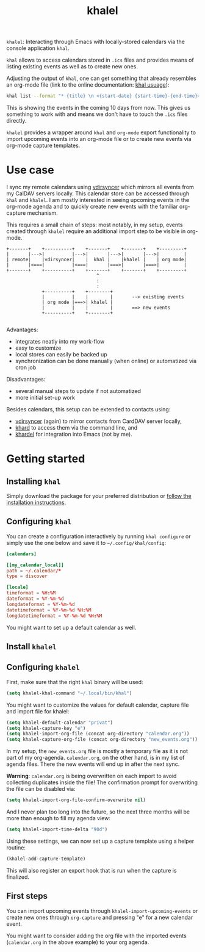#+TITLE: khalel

=khalel=: Interacting through Emacs with locally-stored calendars via the console application =khal=.

=khal= allows to access calendars stored in =.ics= files and provides means of
listing existing events as well as to create new ones.

Adjusting the output of =khal=, one can get something that already resembles an
org-mode file (link to the online documentation: [[https://khal.readthedocs.io/en/latest/usage.html][khal usuage]]):

#+begin_src bash :results output
khal list --format "* {title} \n <{start-date} {start-time}-{end-time}> \n {location} \n {description}" --day-format "" today 10d
#+end_src

#+RESULTS:
: * DnD mit den Toten Charaktären \n <2021-09-04 21:00-23:00> \n  \n
: * DHL \n <2021-09-09 13:00-16:00> \n  \n
: * Ge blod \n <2021-09-09 13:00-19:00> \n  \n
: * Rebeckas släkt \n <2021-09-11 16:00-19:00> \n  \n
: * Plocka 🍄 \n <2021-09-12 -> \n  \n
: * IcewindDale DnD \n <2021-09-12 16:00-19:00> \n  \n

This is showing the events in the coming 10 days from now. This gives us
something to work with and means we don't have to touch the =.ics= files
directly.

=khalel= provides a wrapper around =khal= and =org-mode= export functionality to
import upcoming events into an org-mode file or to create new events via
org-mode capture templates.

* Use case

I sync my remote calendars using [[https://github.com/pimutils/vdirsyncer][vdirsyncer]] which mirrors all events from my
CalDAV servers locally. This calendar store can be accessed through =khal= and
=khalel=. I am mostly interested in seeing upcoming events in the org-mode
agenda and to quickly create new events with the familiar org-capture mechanism.

This requires a small chain of steps: most notably, in my setup, events created
through =khalel= require an additional import step to be visible in org-mode.

#+begin_src ditaa :file sync_scheme.png
  +-------+    +----------+    +-------+    +-------+    +---------+
  |       |--->|          |--->|       |--->|       |--->|         |
  | remote|    |vdirsyncer|    |  khal |    |khalel |    | org mode|
  |       |<===|          |<===|       |===>|       |===>|         |
  +-------+    +----------+    +-------+    +-------+    +---------+
                                   ^
                                   :
                                   :
               +----------+    +--------+
               |          |    |        |       --> existing events
               | org mode |===>| khalel |
               |          |    |        |       ==> new events
               +----------+    +--------+

#+end_src

#+RESULTS:
[[file:sync_scheme.png]]

Advantages:
- integrates neatly into my work-flow
- easy to customize
- local stores can easily be backed up
- synchronization can be done manually (when online) or automatized via cron job

Disadvantages:
- several manual steps to update if not automatized
- more initial set-up work

Besides calendars, this setup can be extended to contacts using:
- [[https://github.com/pimutils/vdirsyncer][vdirsyncer]] (again) to mirror contacts from CardDAV server locally,
- [[https://github.com/scheibler/khard][khard]] to access them via the command line, and
- [[https://github.com/DamienCassou/khardel][khardel]] for integration into Emacs (not by me).

* Getting started
** Installing =khal=

Simply download the package for your preferred distribution or [[https://khal.readthedocs.io/en/latest/install.html][follow the installation instructions]].

** Configuring =khal=

You can create a configuration interactively by running =khal configure= or simply use the one below and save it to =~/.config/khal/config=:

#+begin_src conf
[calendars]

[[my_calendar_local]]
path = ~/.calendar/*
type = discover

[locale]
timeformat = %H:%M
dateformat = %Y-%m-%d
longdateformat = %Y-%m-%d
datetimeformat = %Y-%m-%d %H:%M
longdatetimeformat = %Y-%m-%d %H:%M
#+end_src

You might want to set up a default calendar as well.
** Install =khalel=

** Configuring =khalel=
First, make sure that the right =khal= binary will be used:
#+begin_src emacs-lisp
(setq khalel-khal-command "~/.local/bin/khal")
#+end_src

You might want to customize the values for default calendar, capture file and import file for khalel:
#+begin_src emacs-lisp
(setq khalel-default-calendar "privat")
(setq khalel-capture-key "e")
(setq khalel-import-org-file (concat org-directory "calendar.org"))
(setq khalel-capture-org-file (concat org-directory "new_events.org"))
#+end_src

In my setup, the =new_events.org= file is mostly a temporary file as it is not part of my org-agenda. =calendar.org=, on the other hand, is in my list of agenda files. There the new events will end up in after the next sync.

*Warning*: =calendar.org= is being overwritten on each import to avoid collecting duplicates inside the file! The confirmation prompt for overwriting the file can be disabled via:
#+begin_src emacs-lisp
(setq khalel-import-org-file-confirm-overwrite nil)
#+end_src

And I never plan too long into the future, so the next three months will be more than enough to fill my agenda view:
#+begin_src emacs-lisp
(setq khalel-import-time-delta "90d")
#+end_src

Using these settings, we can now set up a capture template using a helper routine:
#+begin_src emacs-lisp
(khalel-add-capture-template)
#+end_src
This will also register an export hook that is run when the capture is finalized.

** First steps
You can import upcoming events through =khalel-import-upcoming-events= or create new ones through =org-capture= and pressing "e" for a new calendar event.

You might want to consider adding the org file with the imported events (=calendar.org= in the above example) to your org agenda.
